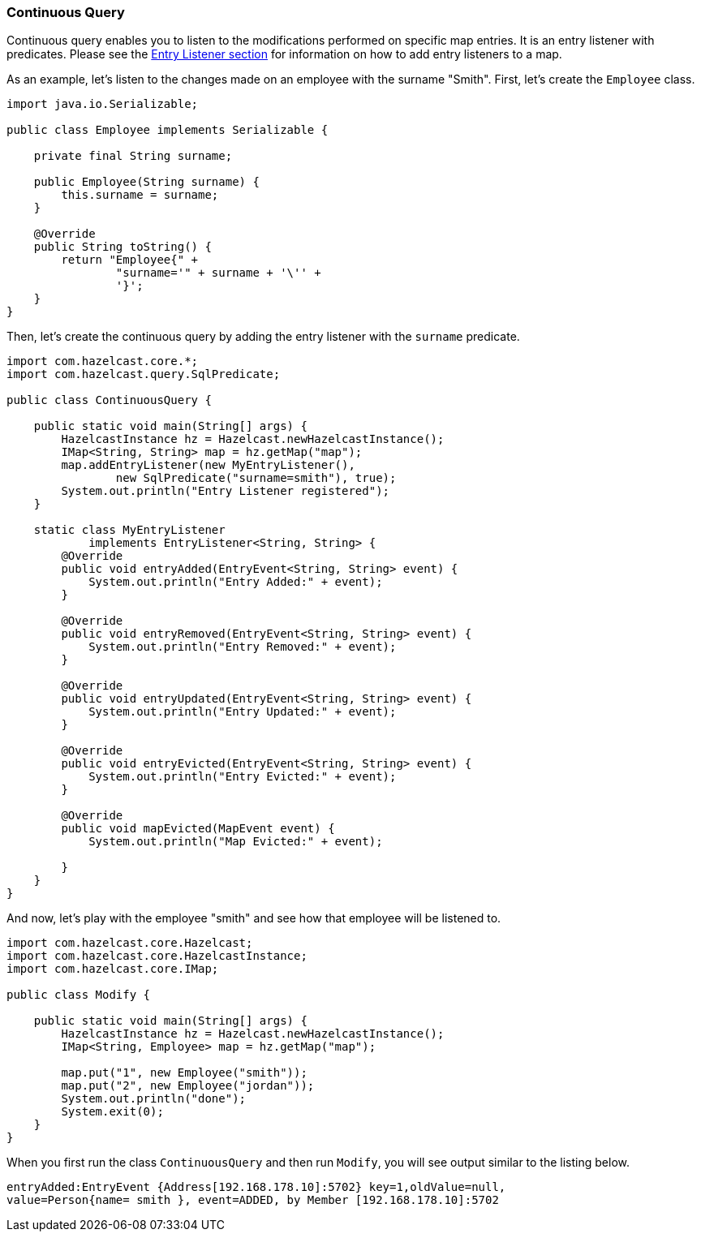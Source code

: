 
[[continuous-query]]
=== Continuous Query

Continuous query enables you to listen to the modifications performed on specific map entries. It is an entry listener with predicates. Please see the <<entry-listener, Entry Listener section>> for information on how to add entry listeners to a map.

As an example, let's listen to the changes made on an employee with the surname "Smith". First, let's create the `Employee` class.

```java
import java.io.Serializable;

public class Employee implements Serializable {

    private final String surname;

    public Employee(String surname) {
        this.surname = surname;
    }

    @Override
    public String toString() {
        return "Employee{" +
                "surname='" + surname + '\'' +
                '}';
    }
}
```

Then, let's create the continuous query by adding the entry listener with the `surname` predicate.

```java
import com.hazelcast.core.*;
import com.hazelcast.query.SqlPredicate;

public class ContinuousQuery {

    public static void main(String[] args) {
        HazelcastInstance hz = Hazelcast.newHazelcastInstance();
        IMap<String, String> map = hz.getMap("map");
        map.addEntryListener(new MyEntryListener(),
                new SqlPredicate("surname=smith"), true);
        System.out.println("Entry Listener registered");
    }

    static class MyEntryListener
            implements EntryListener<String, String> {
        @Override
        public void entryAdded(EntryEvent<String, String> event) {
            System.out.println("Entry Added:" + event);
        }

        @Override
        public void entryRemoved(EntryEvent<String, String> event) {
            System.out.println("Entry Removed:" + event);
        }

        @Override
        public void entryUpdated(EntryEvent<String, String> event) {
            System.out.println("Entry Updated:" + event);
        }

        @Override
        public void entryEvicted(EntryEvent<String, String> event) {
            System.out.println("Entry Evicted:" + event);
        }

        @Override
        public void mapEvicted(MapEvent event) {
            System.out.println("Map Evicted:" + event);

        }
    }
}
```

And now, let's play with the employee "smith" and see how that employee will be listened to.

```java
import com.hazelcast.core.Hazelcast;
import com.hazelcast.core.HazelcastInstance;
import com.hazelcast.core.IMap;

public class Modify {

    public static void main(String[] args) {
        HazelcastInstance hz = Hazelcast.newHazelcastInstance();
        IMap<String, Employee> map = hz.getMap("map");

        map.put("1", new Employee("smith"));
        map.put("2", new Employee("jordan"));
        System.out.println("done");
        System.exit(0);
    }
}
```

When you first run the class `ContinuousQuery` and then run `Modify`, you will see output similar to the listing below.

```
entryAdded:EntryEvent {Address[192.168.178.10]:5702} key=1,oldValue=null,
value=Person{name= smith }, event=ADDED, by Member [192.168.178.10]:5702
```




